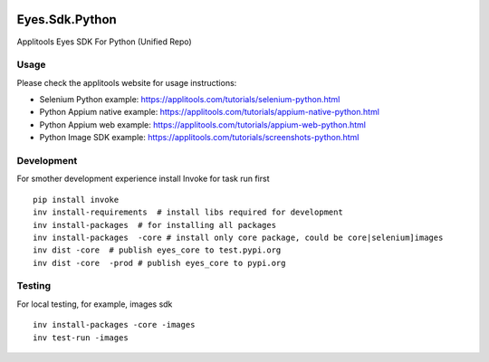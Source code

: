 |Build Status|

Eyes.Sdk.Python
===============

Applitools Eyes SDK For Python (Unified Repo)


Usage
-----

Please check the applitools website for usage instructions:

-  Selenium Python example:
   https://applitools.com/tutorials/selenium-python.html

-  Python Appium native example:
   https://applitools.com/tutorials/appium-native-python.html

-  Python Appium web example:
   https://applitools.com/tutorials/appium-web-python.html

-  Python Image SDK example:
   https://applitools.com/tutorials/screenshots-python.html

.. |Build Status| image:: https://travis-ci.org/applitools/eyes.sdk.python.svg?branch=master
   :target: https://travis-ci.org/applitools/eyes.sdk.python


Development
-----------

For smother development experience install Invoke for task run first

:: 

    pip install invoke
    inv install-requirements  # install libs required for development
    inv install-packages  # for installing all packages
    inv install-packages  -core # install only core package, could be core|selenium]images
    inv dist -core  # publish eyes_core to test.pypi.org
    inv dist -core  -prod # publish eyes_core to pypi.org


Testing
-------

For local testing, for example, images sdk

::
    
    inv install-packages -core -images
    inv test-run -images
